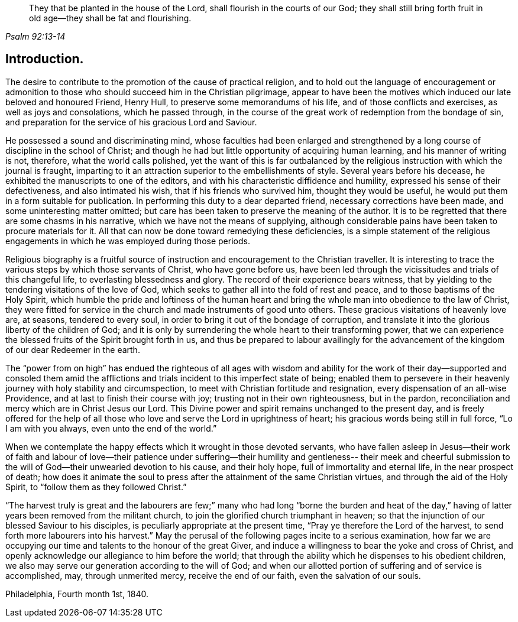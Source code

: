 [quote.epigraph, , Psalm 92:13-14]
____
They that be planted in the house of the Lord, shall flourish in the courts of our God;
they shall still bring forth fruit in old age—they shall be fat and flourishing.
____

== Introduction.

The desire to contribute to the promotion of the cause of practical religion,
and to hold out the language of encouragement or admonition to
those who should succeed him in the Christian pilgrimage,
appear to have been the motives which induced our late beloved and honoured Friend,
Henry Hull, to preserve some memorandums of his life,
and of those conflicts and exercises, as well as joys and consolations,
which he passed through,
in the course of the great work of redemption from the bondage of sin,
and preparation for the service of his gracious Lord and Saviour.

He possessed a sound and discriminating mind,
whose faculties had been enlarged and strengthened by a
long course of discipline in the school of Christ;
and though he had but little opportunity of acquiring human learning,
and his manner of writing is not, therefore, what the world calls polished,
yet the want of this is far outbalanced by the religious
instruction with which the journal is fraught,
imparting to it an attraction superior to the embellishments of style.
Several years before his decease, he exhibited the manuscripts to one of the editors,
and with his characteristic diffidence and humility,
expressed his sense of their defectiveness, and also intimated his wish,
that if his friends who survived him, thought they would be useful,
he would put them in a form suitable for publication.
In performing this duty to a dear departed friend, necessary corrections have been made,
and some uninteresting matter omitted;
but care has been taken to preserve the meaning of the author.
It is to be regretted that there are some chasms in his narrative,
which we have not the means of supplying,
although considerable pains have been taken to procure materials for it.
All that can now be done toward remedying these deficiencies,
is a simple statement of the religious engagements in
which he was employed during those periods.

Religious biography is a fruitful source of instruction
and encouragement to the Christian traveller.
It is interesting to trace the various steps by which those servants of Christ,
who have gone before us,
have been led through the vicissitudes and trials of this changeful life,
to everlasting blessedness and glory.
The record of their experience bears witness,
that by yielding to the tendering visitations of the love of God,
which seeks to gather all into the fold of rest and peace,
and to those baptisms of the Holy Spirit,
which humble the pride and loftiness of the human heart and
bring the whole man into obedience to the law of Christ,
they were fitted for service in the church and made instruments of good unto others.
These gracious visitations of heavenly love are, at seasons, tendered to every soul,
in order to bring it out of the bondage of corruption,
and translate it into the glorious liberty of the children of God;
and it is only by surrendering the whole heart to their transforming power,
that we can experience the blessed fruits of the Spirit brought forth in us,
and thus be prepared to labour availingly for the advancement
of the kingdom of our dear Redeemer in the earth.

The "`power from on high`" has endued the righteous of all ages with wisdom
and ability for the work of their day--supported and consoled them amid the
afflictions and trials incident to this imperfect state of being;
enabled them to persevere in their heavenly
journey with holy stability and circumspection,
to meet with Christian fortitude and resignation,
every dispensation of an all-wise Providence,
and at last to finish their course with joy; trusting not in their own righteousness,
but in the pardon, reconciliation and mercy which are in Christ Jesus our Lord.
This Divine power and spirit remains unchanged to the present day,
and is freely offered for the help of all those who
love and serve the Lord in uprightness of heart;
his gracious words being still in full force, "`Lo I am with you always,
even unto the end of the world.`"

When we contemplate the happy effects which it wrought in those devoted servants,
who have fallen asleep in Jesus--their work of faith and labour of love--their
patience under suffering--their humility and gentleness-- their meek and cheerful
submission to the will of God--their unwearied devotion to his cause,
and their holy hope, full of immortality and eternal life, in the near prospect of death;
how does it animate the soul to press after the attainment of the same Christian virtues,
and through the aid of the Holy Spirit, to "`follow them as they followed Christ.`"

"`The harvest truly is great and the labourers are few;`" many
who had long "`borne the burden and heat of the day,`" having
of latter years been removed from the militant church,
to join the glorified church triumphant in heaven;
so that the injunction of our blessed Saviour to his disciples,
is peculiarly appropriate at the present time,
"`Pray ye therefore the Lord of the harvest,
to send forth more labourers into his harvest.`"
May the perusal of the following pages incite to a serious examination,
how far we are occupying our time and talents to the honour of the great Giver,
and induce a willingness to bear the yoke and cross of Christ,
and openly acknowledge our allegiance to him before the world;
that through the ability which he dispenses to his obedient children,
we also may serve our generation according to the will of God;
and when our allotted portion of suffering and of service is accomplished, may,
through unmerited mercy, receive the end of our faith, even the salvation of our souls.

[.signed-section-context-close]
Philadelphia, Fourth month 1st, 1840.
